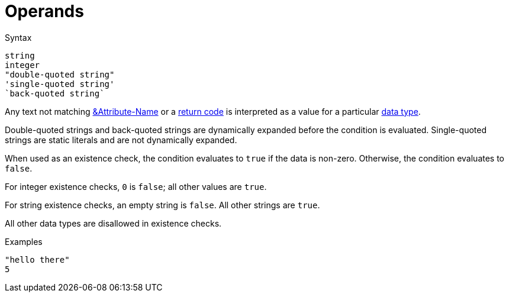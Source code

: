 = Operands

.Syntax
[source,unlang]
----
string
integer
"double-quoted string"
'single-quoted string'
`back-quoted string`
----

Any text not matching xref:unlang/attr.adoc[&Attribute-Name] or a
xref:unlang/condition/return_codes.adoc[return code] is interpreted as a value for a
particular xref:type/index.adoc[data type].

Double-quoted strings and back-quoted strings are dynamically expanded
before the condition is evaluated.  Single-quoted strings are static
literals and are not dynamically expanded.

When used as an existence check, the condition evaluates to `true` if
the data is non-zero.  Otherwise, the condition evaluates to `false`.

For integer existence checks, `0` is `false`; all other values are `true`.

For string existence checks, an empty string is `false`.  All other
strings are `true`.

All other data types are disallowed in existence checks.

.Examples

`"hello there"` +
`5`

// Copyright (C) 2021 Network RADIUS SAS.  Licenced under CC-by-NC 4.0.
// This documentation was developed by Network RADIUS SAS.
